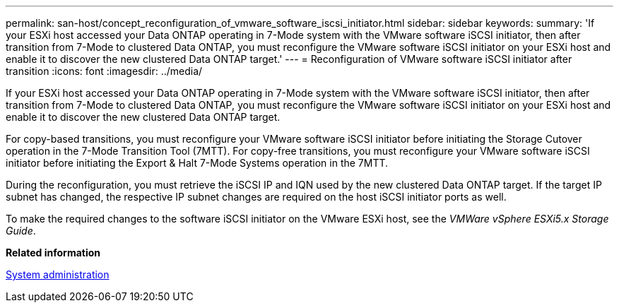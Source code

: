 ---
permalink: san-host/concept_reconfiguration_of_vmware_software_iscsi_initiator.html
sidebar: sidebar
keywords: 
summary: 'If your ESXi host accessed your Data ONTAP operating in 7-Mode system with the VMware software iSCSI initiator, then after transition from 7-Mode to clustered Data ONTAP, you must reconfigure the VMware software iSCSI initiator on your ESXi host and enable it to discover the new clustered Data ONTAP target.'
---
= Reconfiguration of VMware software iSCSI initiator after transition
:icons: font
:imagesdir: ../media/

[.lead]
If your ESXi host accessed your Data ONTAP operating in 7-Mode system with the VMware software iSCSI initiator, then after transition from 7-Mode to clustered Data ONTAP, you must reconfigure the VMware software iSCSI initiator on your ESXi host and enable it to discover the new clustered Data ONTAP target.

For copy-based transitions, you must reconfigure your VMware software iSCSI initiator before initiating the Storage Cutover operation in the 7-Mode Transition Tool (7MTT). For copy-free transitions, you must reconfigure your VMware software iSCSI initiator before initiating the Export & Halt 7-Mode Systems operation in the 7MTT.

During the reconfiguration, you must retrieve the iSCSI IP and IQN used by the new clustered Data ONTAP target. If the target IP subnet has changed, the respective IP subnet changes are required on the host iSCSI initiator ports as well.

To make the required changes to the software iSCSI initiator on the VMware ESXi host, see the _VMWare vSphere ESXi5.x Storage Guide_.

*Related information*

https://docs.netapp.com/ontap-9/topic/com.netapp.doc.dot-cm-sag/home.html[System administration]
